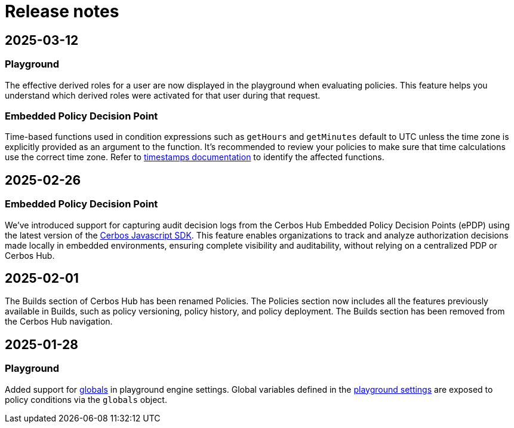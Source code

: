 = Release notes

== 2025-03-12

=== Playground
The effective derived roles for a user are now displayed in the playground when evaluating policies. This feature helps you understand which derived roles were activated for that user during that request.


=== Embedded Policy Decision Point
Time-based functions used in condition expressions such as `getHours` and `getMinutes` default to UTC unless the time zone is explicitly provided as an argument to the function. It's recommended to review your policies to make sure that time calculations use the correct time zone. Refer to xref:cerbos:policies:conditions.adoc#_timestamps[timestamps documentation] to identify the affected functions.


== 2025-02-26

=== Embedded Policy Decision Point

We’ve introduced support for capturing audit decision logs from the Cerbos Hub Embedded Policy Decision Points (ePDP) using the latest version of the https://github.com/cerbos/cerbos-sdk-javascript[Cerbos Javascript SDK]. This feature enables organizations to track and analyze authorization decisions made locally in embedded environments, ensuring complete visibility and auditability, without relying on a centralized PDP or Cerbos Hub.


== 2025-02-01

The Builds section of Cerbos Hub has been renamed Policies. The Policies section now includes all the features previously available in Builds, such as policy versioning, policy history, and policy deployment. The Builds section has been removed from the Cerbos Hub navigation.

== 2025-01-28

=== Playground
Added support for xref:cerbos:configuration:engine.adoc#_globals[globals] in playground engine settings. Global variables defined in the xref:playground.adoc[playground settings] are exposed to policy conditions via the `globals` object.


